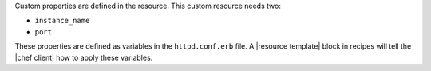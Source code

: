 .. The contents of this file may be included in multiple topics (using the includes directive).
.. The contents of this file should be modified in a way that preserves its ability to appear in multiple topics.
.. This file is hooked into a slide deck


Custom properties are defined in the resource. This custom resource needs two:

* ``instance_name``
* ``port``

These properties are defined as variables in the ``httpd.conf.erb`` file. A |resource template| block in recipes will tell the |chef client| how to apply these variables.
